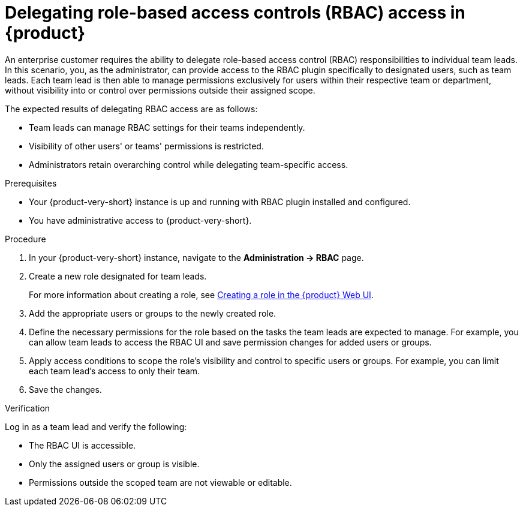 [id='proc-delegating-rbac-access_{context}']
= Delegating role-based access controls (RBAC) access in {product}

An enterprise customer requires the ability to delegate role-based access control (RBAC) responsibilities to individual team leads. In this scenario, you, as the administrator, can provide access to the RBAC plugin specifically to designated users, such as team leads. Each team lead is then able to manage permissions exclusively for users within their respective team or department, without visibility into or control over permissions outside their assigned scope. 

The expected results of delegating RBAC access are as follows:

* Team leads can manage RBAC settings for their teams independently.
* Visibility of other users' or teams' permissions is restricted.
* Administrators retain overarching control while delegating team-specific access.

.Prerequisites
* Your {product-very-short} instance is up and running with RBAC plugin installed and configured.
* You have administrative access to {product-very-short}.

.Procedure
. In your {product-very-short} instance, navigate to the *Administration -> RBAC* page.
. Create a new role designated for team leads.
+
For more information about creating a role, see xref:proc-rbac-ui-create-role_title-authorization[Creating a role in the {product} Web UI].

. Add the appropriate users or groups to the newly created role.
. Define the necessary permissions for the role based on the tasks the team leads are expected to manage. For example, you can allow team leads to access the RBAC UI and save permission changes for added users or groups.
. Apply access conditions to scope the role’s visibility and control to specific users or groups. For example, you can limit each team lead’s access to only their team.
. Save the changes.

.Verification
Log in as a team lead and verify the following:

* The RBAC UI is accessible.
* Only the assigned users or group is visible.
* Permissions outside the scoped team are not viewable or editable.



